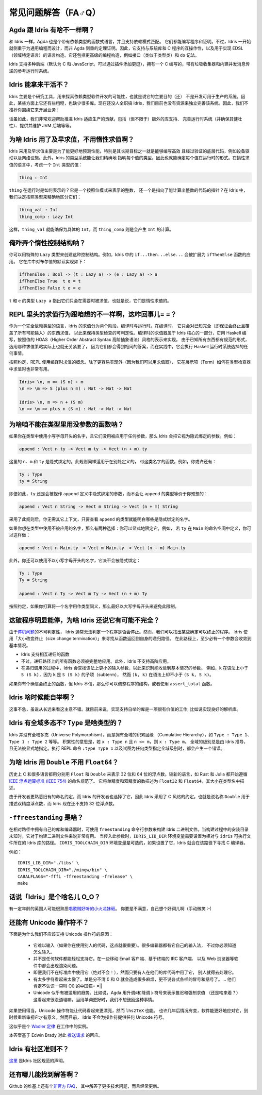********************
常见问题解答（FA♂Q）
********************

.. **************************
.. Frequently Asked Questions
.. **************************

.. 反正也没人看，随便敲巴敲巴得了= =||

Agda 跟 Idris 有啥不一样啊？
============================

.. What are the differences between Agda and Idris?
.. ================================================

.. Like Idris, Agda is a functional language with dependent types, supporting
.. dependent pattern matching. Both can be used for writing programs and proofs.
.. However, Idris has been designed from the start to emphasise general purpose
.. programming rather than theorem proving. As such, it supports interoperability
.. with systems libraries and C programs, and language constructs for
.. domain specific language implementation. It also includes higher level
.. programming constructs such as interfaces (similar to type classes) and do notation.

和 Idris 一样，Agda 也是个带有依赖类型的函数式语言，并且支持依赖模式匹配。
它们都能编写程序和证明。不过，Idris 一开始就侧重于为通用编程而设计，而非 Agda
侧重的定理证明。因此，它支持与系统库和 C 程序的互操作性，以及用于实现 EDSL
（领域特定语言）的语言构造。它还包括更高级的编程构造，例如接口（类似于类型类）和
``do`` 记法。

.. Idris supports multiple back ends (C and JavaScript by default, with the
.. ability to add more via plugins) and has a reference run time system, written
.. in C, with a garbage collector and built-in message passing concurrency.

Idris 支持多种后端（默认为 C 和 JavaScript，可以通过插件添加更逗），拥有一个 C
编写的，带有垃圾收集器和内建并发消息传递的参考运行时系统。


Idris 能拿来干活不？
====================

.. Is Idris production ready?
.. ==========================

.. Idris is primarily a research tool for exploring the possibilities of software
.. development with dependent types, meaning that the primary goal is not (yet) to
.. make a system which could be used in production. As such, there are a few rough
.. corners, and lots of missing libraries. Nobody is working on Idris full time,
.. and we don't have the resources at the moment to polish the system on our own.
.. Therefore, we don't recommend building your business around it!

Idris 主要是个研究工具，用来探索依赖类型软件开发的可能性，也就是说它的主要目的（还）
不是开发可用于生产的系统。因此，某些方面上它还有些粗糙，也缺少很多库。现在还没人全职搞
Idris，我们目前也没有资源来独立完善该系统。因此，我们不推荐你围绕它来开展业务！

.. Having said that, contributions which help towards making Idris suitable
.. for use in production would be very welcome - this includes (but is not
.. limited to) extra library support, polishing the run-time system (and ensuring
.. it is robust), providing and maintaining a JVM back end, etc.

话虽如此，我们非常欢迎帮助推进 Idris 适应生产的贡献，包括（但不限于）额外的库支持、
完善运行时系统（并确保其健壮性）、提供并维护 JVM 后端等等。


为啥 Idris 用了及早求值，不用惰性求值啊？
=========================================

.. Why does Idris use eager evaluation rather than lazy?
.. =====================================================

.. Idris uses eager evaluation for more predictable performance, in particular
.. because one of the longer term goals is to be able to write efficient and
.. verified low level code such as device drivers and network infrastructure.
.. Furthermore, the Idris type system allows us to state precisely the type
.. of each value, and therefore the run-time form of each value. In a lazy
.. language, consider a value of type ``Int``:

Idris 采用及早求值主要是为了能更好地预测性能，特别是其长期目标之一就是能够编写高效
且经过验证的底层代码，例如设备驱动以及网络设施。此外，Idris 的类型系统能让我们精确地
指明每个值的类型，因此也就能确定每个值在运行时的形式。在惰性求值的语言中，考虑一个
``Int`` 类型的值：

.. code-block:: idris

    thing : Int

.. What is the representation of ``thing`` at run-time? Is it a bit pattern
.. representing an integer, or is it a pointer to some code which will compute
.. an integer? In Idris, we have decided that we would like to make this
.. distinction precise, in the type:

``thing`` 在运行时是如何表示的？它是一个按照位模式来表示的整数，
还一个是指向了能计算出整数的代码的指针？在 Idris 中，我们决定按照类型来精确地区分它们：

.. code-block:: idris

    thing_val : Int
    thing_comp : Lazy Int

.. Here, it is clear from the type that ``thing_val`` is guaranteed to be a
.. concrete ``Int``, whereas ``thing_comp`` is a computation which will produce an
.. ``Int``.

这样，``thing_val`` 就能确保为具体的 ``Int``，而 ``thing_comp`` 则是会产生 ``Int``
的计算。


俺咋弄个惰性控制结构呐？
========================

.. How can I make lazy control structures?
.. =======================================

.. You can make control structures using the special Lazy type. For
.. example, ``if...then...else...`` in Idris expands to an application of
.. a function named ``ifThenElse``. The default implementation for
.. Booleans is defined as follows in the library:

你可以用特殊的 ``Lazy`` 类型来创建这种控制结构。例如，Idris 中的
``if...then...else...`` 会被扩展为 ``ifThenElse`` 函数的应用。
它在库中对布尔值的默认实现如下：

.. code-block:: idris

    ifThenElse : Bool -> (t : Lazy a) -> (e : Lazy a) -> a
    ifThenElse True  t e = t
    ifThenElse False t e = e

.. The type ``Lazy a`` for ``t`` and ``e`` indicates that those arguments will
.. only be evaluated if they are used, that is, they are evaluated lazily.

``t`` 和 ``e`` 的类型 ``Lazy a`` 指出它们只会在需要时被求值，也就是说，它们是惰性求值的。


REPL 里头的求值行为跟咱想的不一样啊，这咋回事儿= =？
====================================================

.. Evaluation at the REPL doesn't behave as I expect. What's going on?
.. ===================================================================

.. Being a fully dependently typed language, Idris has two phases where it
.. evaluates things, compile-time and run-time. At compile-time it will only
.. evaluate things which it knows to be total (i.e. terminating and covering all
.. possible inputs) in order to keep type checking decidable. The compile-time
.. evaluator is part of the Idris kernel, and is implemented in Haskell using a
.. HOAS (higher order abstract syntax) style representation of values. Since
.. everything is known to have a normal form here, the evaluation strategy doesn't
.. actually matter because either way it will get the same answer, and in practice
.. it will do whatever the Haskell run-time system chooses to do.

作为一个完全依赖类型的语言，Idris 的求值分为两个阶段，编译时与运行时。在编译时，
它只会对已知完全（即保证会终止且覆盖了所有可能输入）的东西求值，
以此来保持类型检查的可判定性。编译时的求值器属于 Idris 核心的一部分，它用 Haskell
编写，按照值的 HOAS（Higher Order Abstract Syntax 高阶抽象语法）风格的表示来实现。
由于已知所有东西都有规范的形式，选用哪种求值策略实际上也就无关紧要了，
因为它们都会得到相同的答案，而在实践中，它会执行 Haskell 运行时系统选择的任何事情。

.. The REPL, for convenience, uses the compile-time notion of evaluation. As well
.. as being easier to implement (because we have the evaluator available) this can
.. be very useful to show how terms evaluate in the type checker. So you can see
.. the difference between:

按照约定，REPL 使用编译时求值的概念。除了更容易实现外（因为我们可以用求值器），
它在展示项（Term）如何在类型检查器中求值时也非常有用。

.. code-block:: idris

    Idris> \n, m => (S n) + m
    \n => \m => S (plus n m) : Nat -> Nat -> Nat

    Idris> \n, m => n + (S m)
    \n => \m => plus n (S m) : Nat -> Nat -> Nat


为啥咱不能在类型里用没参数的函数呐？
====================================

.. Why can't I use a function with no arguments in a type?
.. =======================================================

.. If you use a name in a type which begins with a lower case letter, and which is
.. not applied to any arguments, then Idris will treat it as an implicitly
.. bound argument. For example:

如果你在类型中使用小写字母开头的名字，且它们没用被应用于任何参数，那么 Idris
会把它视为隐式绑定的参数。例如：

.. code-block:: idris

    append : Vect n ty -> Vect m ty -> Vect (n + m) ty

.. Here, ``n``, ``m``, and ``ty`` are implicitly bound. This rule applies even
.. if there are functions defined elsewhere with any of these names. For example,
.. you may also have:

这里的 ``n``、``m`` 和 ``ty`` 是隐式绑定的。此规则同样适用于在别处定义的，
带这类名字的函数。例如，你或许还有：

.. code-block:: idris

    ty : Type
    ty = String

.. Even in this case, ``ty`` is still considered implicitly bound in the definition
.. of ``append``, rather than making the type of ``append`` equivalent to...

即便如此，``ty`` 还是会被视作 ``append`` 定义中隐式绑定的参数，而不会让 ``append``
的类型等价于你预想的：

.. code-block:: idris

    append : Vect n String -> Vect m String -> Vect (n + m) String

.. ...which is probably not what was intended!  The reason for this rule is so
.. that it is clear just from looking at the type of ``append``, and no other
.. context, what the implicitly bound names are.

采用了此规则后，你无需其它上下文，只要查看 ``append`` 的类型就能明白哪些是\
隐式绑定的名字。

.. If you want to use an unapplied name in a type, you have two options. You
.. can either explicitly qualify it, for example, if ``ty`` is defined in the
.. namespace ``Main`` you can do the following:

如果你想在类型中使用不被应用的名字，那么有两种选择：你可以显式地限定它，例如，
若 ``ty`` 在 ``Main`` 的命名空间中定义，你可以这样做：

.. code-block:: idris

    append : Vect n Main.ty -> Vect m Main.ty -> Vect (n + m) Main.ty

.. Alternatively, you can use a name which does not begin with a lower case
.. letter, which will never be implicitly bound:

此外，你还可以使用不以小写字母开头的名字，它决不会被隐式绑定：

.. code-block:: idris

    Ty : Type
    Ty = String

    append : Vect n Ty -> Vect m Ty -> Vect (n + m) Ty

.. As a convention, if a name is intended to be used as a type synonym, it is
.. best for it to begin with a capital letter to avoid this restriction.

按照约定，如果你打算将一个名字用作类型同义，那么最好以大写字母开头来避免此限制。


这破程序明显能停，为啥 Idris 还说它有可能不完全？
=================================================

.. I have an obviously terminating program, but Idris says it possibly isn't total. Why is that?
.. =============================================================================================

.. Idris can't decide in general whether a program is terminating due to
.. the undecidability of the `Halting Problem
.. <https://en.wikipedia.org/wiki/Halting_problem>`_. It is possible, however,
.. to identify some programs which are definitely terminating. Idris does this
.. using "size change termination" which looks for recursive paths from a
.. function back to itself. On such a path, there must be at least one
.. argument which converges to a base case.

由于\ `停机问题 <https://en.wikipedia.org/wiki/Halting_problem>`_\ 的不可判定性，
Idris 通常无法判定一个程序是否会停止。然而，我们可以找出某些确定可以终止的程序。
Idris 使用「大小改变终止（size change termination）」来寻找从函数返回到自身的递归路径。
在此路径上，至少必有一个参数会收敛到基本情况。

.. - Mutually recursive functions are supported
.. - However, all functions on the path must be fully applied. In particular,
..   higher order applications are not supported
.. - Idris identifies arguments which converge to a base case by looking for
..   recursive calls to syntactically smaller arguments of inputs. e.g.
..   ``k`` is syntactically smaller than ``S (S k)`` because ``k`` is a
..   subterm of ``S (S k)``, but ``(k, k)`` is
..   not syntactically smaller than ``(S k, S k)``.

- Idris 支持相互递归的函数
- 不过，递归路径上的所有函数必须被完整地应用。此外，Idris 不支持高阶应用。
- 在递归调用的过程中，Idris 会查找语法上更小的输入参数，以此来识别能收敛到基本情况的参数。
  例如，``k`` 在语法上小于 ``S (S k)``，因为 ``k`` 是 ``S (S k)`` 的子项（subterm），
  然而 ``(k, k)`` 在语法上却不小于 ``(S k, S k)``。

.. If you have a function which you believe to be terminating, but Idris does
.. not, you can either restructure the program, or use the ``assert_total``
.. function.

如果你有个确信会终止的函数，但 Idris 不信，那么你可以调整程序的结构，或者使用
``assert_total`` 函数。


Idris 啥时候能自举啊？
======================

.. When will Idris be self-hosting?
.. ================================

.. It’s not a priority, though not a bad idea in the long run. It would be a
.. worthwhile effort in the short term to implement libraries to support
.. self-hosting, such as a good parsing library.

这事不急，虽说从长远来看这主意不错。就目前来说，实现支持自举的库是一项很有价值的工作,
比如说实现良好的解析库。


Idris 有全域多态不? ``Type`` 是啥类型的？
=========================================

.. Does Idris have universe polymorphism? What is the type of ``Type``?
.. ====================================================================

.. Rather than universe polymorphism, Idris has a cumulative hierarchy of
.. universes; ``Type : Type 1``, ``Type 1 : Type 2``, etc.
.. Cumulativity means that if ``x : Type n`` and ``n <= m``, then
.. ``x : Type m``. Universe levels are always inferred by Idris, and
.. cannot be specified explicitly. The REPL command ``:type Type 1`` will
.. result in an error, as will attempting to specify the universe level
.. of any type.

Idris 并没有全域多态（Universe Polymorphism），而是拥有全域的积累层级
（Cumulative Hierarchy），如 ``Type : Type 1``、``Type 1 : Type 2`` 等等。
积累性的意思是，若 ``x : Type n`` 且 ``n <= m``，则 ``x : Type m``。
全域的级别总是由 Idris 推导，且无法被显式地指定。执行 REPL 命令 ``:type Type 1``
以及试图为任何类型指定全域级别时，都会产生一个错误。


为啥 Idris 用 ``Double`` 不用 ``Float64``？
===========================================

.. Why does Idris use ``Double`` instead of ``Float64``?
.. =====================================================

.. Historically the C language and many other languages have used the
.. names ``Float`` and ``Double`` to represent floating point numbers of
.. size 32 and 64 respectively.  Newer languages such as Rust and Julia
.. have begun to follow the naming scheme described in `IEEE Standard for
.. Floating-Point Arithmetic (IEEE 754)
.. <https://en.wikipedia.org/wiki/IEEE_floating_point>`_. This describes
.. single and double precision numbers as ``Float32`` and ``Float64``;
.. the size is described in the type name.

历史上 C 和很多语言都用分别用 ``Float`` 和 ``Double`` 来表示 32 位和
64 位的浮点数。较新的语言，如 Rust 和 Julia 都开始遵循 `IEEE 浮点运算标准
(IEEE 754) <https://en.wikipedia.org/wiki/IEEE_floating_point>`_ 的命名规范了。
它将单精度和双精度的数描述为 ``Float32`` 和 ``Float64``，其大小在类型名中描述。

.. Due to developer familiarity with the older naming convention, and
.. choice by the developers of Idris, Idris uses the C style convention.
.. That is, the name ``Double`` is used to describe double precision
.. numbers, and Idris does not support 32 bit floats at present.

由于开发者更熟悉旧有的命名约定，而 Idris 的开发者也选择了它，因此 Idris 采用了
C 风格的约定。也就是说名称 ``Double`` 用于描述双精度浮点数，而 Idris 现在还不支持
32 位浮点数。

``-ffreestanding`` 是啥？
=========================

.. What is -ffreestanding?
.. =======================

.. The freestanding flag is used to build Idris binaries which have their
.. libs and compiler in a relative path. This is useful for building binaries
.. where the install directory is unknown at build time. When passing this
.. flag, the IDRIS_LIB_DIR environment variable needs to be set to the path
.. where the Idris libs reside relative to the idris executable. The
.. IDRIS_TOOLCHAIN_DIR environment variable is optional, if that is set,
.. Idris will use that path to find the C compiler.

在相对路径中拥有自己的库和编译器时，可使用 ``freestanding`` 命令行参数来构建
Idris 二进制文件。当构建过程中的安装目录未知时，它对于构建二进制文件来说非常有用。
当传入此参数时，``IDRIS_LIB_DIR`` 环境变量需要设置为相对与 ``idris`` 可执行文件所在的
Idris 库的路径。 ``IDRIS_TOOLCHAIN_DIR`` 环境变量是可选的，如果设置了它，Idris
就会在该路径下寻找 C 编译器。

.. .. Example::

   .. IDRIS_LIB_DIR="./libs" IDRIS_TOOLCHAIN_DIR="./mingw/bin" CABALFLAGS="-fffi -ffreestanding -frelease" make

例如：

::

   IDRIS_LIB_DIR="./libs" \
   IDRIS_TOOLCHAIN_DIR="./mingw/bin" \
   CABALFLAGS="-fffi -ffreestanding -frelease" \
   make


话说「Idris」是个啥名儿 O_O？
=============================

.. What does the name ‘Idris’ mean?
.. ================================

.. British people of a certain age may be familiar with this
.. `singing dragon <https://www.youtube.com/watch?v=G5ZMNyscPcg>`_. If
.. that doesn’t help, maybe you can invent a suitable acronym :-) .

有一定年龄的英国人可能很熟悉\ `唱歌贼好听的小火龙妹砸 <https://www.youtube.com/watch?v=G5ZMNyscPcg>`_。
你要是不满意，自己想个好词儿啊（手动微笑 :-)


还能有 Unicode 操作符不？
=========================

.. Will there be support for Unicode characters for operators?
.. ===========================================================

.. There are several reasons why we should not support Unicode operators:

.. - It's hard to type (this is important if you're using someone else's code, for
..   example). Various editors have their own input methods, but you have to know
..   what they are.
.. - Not every piece of software easily supports it. Rendering issues have been
..   noted on some mobile email clients, terminal-based IRC clients, web browsers,
..   etc. There are ways to resolve these rendering issues but they provide a
..   barrier to entry to using Idris.
.. - Even if we leave it out of the standard library (which we will in any case!)
..   as soon as people start using it in their library code, others have to deal
..   with it.
.. - Too many characters look too similar. We had enough trouble with confusion
..   between 0 and O without worrying about all the different kinds of colons and
..   brackets.
.. - There seems to be a tendency to go over the top with use of Unicode. For
..   example, using sharp and flat for delay and force (or is it the other way
..   around?) in Agda seems gratuitous. We don't want to encourage this sort of
..   thing, when words are often better.

下面是为什么我们不应该支持 Unicode 操作符的原因：

 - 它难以输入（如果你在使用别人的代码，这点就很重要）。很多编辑器都有它自己的输入法，
   不过你必须知道怎么输入。
 - 并不是任何软件都能轻松支持它。在一些移动 Email 客户端、基于终端的 IRC 客户端、
   以及 Web 浏览器等软件中都会出现渲染问题。
 - 即便我们不在标准库中使用它（绝对不会！），然而只要有人在他们的库代码中用了它，
   别人就得去处理它。
 - 有太多字符看起来太像了。单是分不清 0 和 O 就会造成很多麻烦，更不说各式各样的冒号和括号了。
   .. 他们肯定不认识一只叫 O0 的中国猫= =||
 - Unicode 似乎有被滥用的趋势。比如说，Agda 用升调♯和降调♭符号来表示推迟和强制求值
   （还是啥来着？）这看起来很没道理嘛。当用单词更好时，我们不想鼓励这种事情。

.. With care, Unicode operators can make things look pretty but so can ``lhs2TeX``.
.. Perhaps in a few years time things will be different and software will cope
.. better and it will make sense to revisit this. For now, however, Idris will not
.. be offering arbitrary Unicode symbols in operators.

如果使用得当，Unicode 操作符能让代码看起来更漂亮，然而 ``lhs2TeX`` 也能。
也许几年后情况有变，软件能更好地应对它，到时候重新审视它才有意义。然而目前，
Idris 不会为操作符提供任何 Unicode 符号。

.. This seems like an instance of `Wadler's
.. Law <http://www.haskell.org/haskellwiki/Wadler%27s_Law>`__ in action.

这似乎是个 `Wadler 定律 <http://www.haskell.org/haskellwiki/Wadler%27s_Law>`_
在工作中的实例。

.. 鸡毛蒜皮定律（Law of triviality）了解一下？

.. This answer is based on Edwin Brady's response in the following
.. `pull request <https://github.com/idris-lang/Idris-dev/pull/694#issuecomment-29559291>`__.

本答案基于 Edwin Brady 对此
`推送请求 <https://github.com/idris-lang/Idris-dev/pull/694#issuecomment-29559291>`_
的回应。

Idris 有社区准则不？
====================

.. Where can I find the community standards for the Idris community?
.. ==================================================================

.. The Idris Community Standards are stated `here
.. <https://www.idris-lang.org/documentation/community-standards/>`_ .

`这里 <https://www.idris-lang.org/documentation/community-standards/>`_ 是Idris 社区规范的声明。

还有哪儿能找到解答啊？
======================

.. Where can I find more answers?
.. ==============================

.. There is an `Unofficial FAQ
.. <https://github.com/idris-lang/Idris-dev/wiki/Unofficial-FAQ>`_ on the wiki on
.. GitHub which answers more technical questions and may be updated more often.

Github 的维基上还有个\ `非官方 FAQ
<https://github.com/idris-lang/Idris-dev/wiki/Unofficial-FAQ>`_，
其中解答了更多技术问题，而且经常更新。
